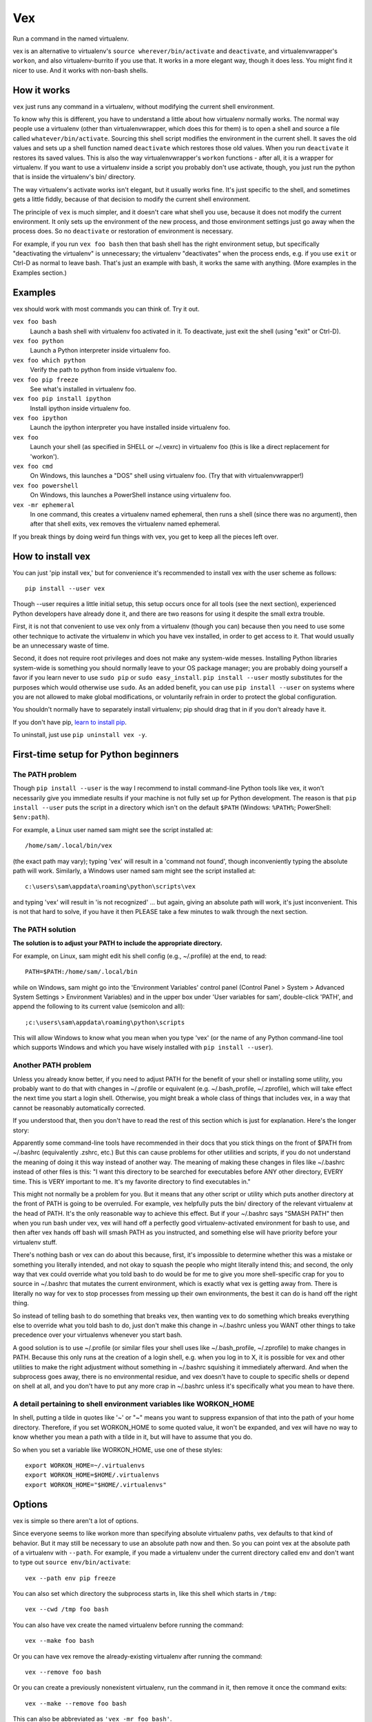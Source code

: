 Vex
###

Run a command in the named virtualenv.

vex is an alternative to virtualenv's ``source wherever/bin/activate``
and ``deactivate``, and virtualenvwrapper's ``workon``, and also
virtualenv-burrito if you use that.
It works in a more elegant way, though it does less.
You might find it nicer to use.
And it works with non-bash shells.


How it works
============

``vex`` just runs any command in a virtualenv, without modifying the current
shell environment.

To know why this is different, you have to understand a little about how
virtualenv normally works.
The normal way people use a virtualenv (other than virtualenvwrapper,
which does this for them) is to open a shell and source
a file called ``whatever/bin/activate``.
Sourcing this shell script modifies the environment in the current shell.
It saves the old values and sets up a shell function named ``deactivate``
which restores those old values. When you run ``deactivate`` it restores
its saved values.
This is also the way virtualenvwrapper's ``workon`` functions - after all, it
is a wrapper for virtualenv.
If you want to use a virtualenv inside a script you probably don't use
activate, though, you just run the python that is inside the virtualenv's
bin/ directory.

The way virtualenv's activate works isn't elegant, but it usually works fine.
It's just specific to the shell, and sometimes gets a little fiddly, because of
that decision to modify the current shell environment.

The principle of ``vex`` is much simpler, and it doesn't care what shell you
use, because it does not modify the current environment. It only sets up the
environment of the new process, and those environment settings just go away
when the process does. So no ``deactivate`` or restoration of environment is
necessary.

For example, if you run ``vex foo bash`` then that bash shell has the right
environment setup, but specifically "deactivating the virtualenv" is
unnecessary; the virtualenv "deactivates" when the process ends,
e.g. if you use ``exit`` or Ctrl-D as normal to leave bash. That's just
an example with bash, it works the same with anything.
(More examples in the Examples section.)


Examples
========

vex should work with most commands you can think of.
Try it out.

``vex foo bash``
    Launch a bash shell with virtualenv foo activated in it.
    To deactivate, just exit the shell (using "exit" or Ctrl-D).

``vex foo python``
    Launch a Python interpreter inside virtualenv foo.

``vex foo which python``
    Verify the path to python from inside virtualenv foo.

``vex foo pip freeze``
    See what's installed in virtualenv foo.

``vex foo pip install ipython``
    Install ipython inside virtualenv foo.

``vex foo ipython``
    Launch the ipython interpreter you have installed inside virtualenv foo.

``vex foo``
    Launch your shell (as specified in SHELL or ~/.vexrc) in virtualenv foo
    (this is like a direct replacement for 'workon').

``vex foo cmd``
    On Windows, this launches a "DOS" shell using virtualenv foo.
    (Try that with virtualenvwrapper!)

``vex foo powershell``
    On Windows, this launches a PowerShell instance using virtualenv foo.

``vex -mr ephemeral``
    In one command, this creates a virtualenv named ephemeral, then runs
    a shell (since there was no argument), then after that shell exits, vex
    removes the virtualenv named ephemeral.


If you break things by doing weird fun things with vex, you get to keep all the
pieces left over.


How to install vex
==================

You can just 'pip install vex,' but for convenience it's recommended to install
vex with the user scheme as follows::

    pip install --user vex

Though --user requires a little initial setup, this setup occurs once for all
tools (see the next section), experienced Python developers have already done
it, and there are two reasons for using it despite the small extra trouble.

First, it is not that convenient to use vex only from a virtualenv (though you
can) because then you need to use some other technique to activate the
virtualenv in which you have vex installed, in order to get access to it.
That would usually be an unnecessary waste of time.

Second, it does not require root privileges and does not make any system-wide
messes. Installing Python libraries system-wide is something you should
normally leave to your OS package manager; you are probably doing yourself
a favor if you learn never to use ``sudo pip`` or ``sudo easy_install``.
``pip install --user`` mostly substitutes for the purposes which would
otherwise use ``sudo``.
As an added benefit, you can use ``pip install --user`` on systems where you
are not allowed to make global modifications, or voluntarily refrain in order
to protect the global configuration.

You shouldn't normally have to separately install virtualenv; pip should drag
that in if you don't already have it.

If you don't have pip, `learn to install pip <http://pip.readthedocs.org/en/latest/installing.html>`_.

To uninstall, just use ``pip uninstall vex -y``.


First-time setup for Python beginners
=====================================

The PATH problem
----------------

Though ``pip install --user`` is the way I recommend to install command-line
Python tools like vex, it won't necessarily give you immediate results if your
machine is not fully set up for Python development. The reason is that
``pip install --user`` puts the script in a directory which isn't on the
default ``$PATH`` (Windows: ``%PATH%``; PowerShell: ``$env:path``).

For example, a Linux user named sam might see the script installed at::

    /home/sam/.local/bin/vex

(the exact path may vary); typing 'vex' will result in a 'command not
found', though inconveniently typing the absolute path will work.
Similarly, a Windows user named sam might see the script installed at::

    c:\users\sam\appdata\roaming\python\scripts\vex

and typing 'vex' will result in 'is not recognized' ... but again, giving
an absolute path will work, it's just inconvenient.
This is not that hard to solve, if you have it then PLEASE take a few minutes
to walk through the next section.

The PATH solution
-----------------

**The solution is to adjust your PATH to include the appropriate directory.**

For example, on Linux, sam might edit his shell config (e.g., ~/.profile) at
the end, to read::

    PATH=$PATH:/home/sam/.local/bin

while on Windows, sam might go into the 'Environment Variables' control panel
(Control Panel > System > Advanced System Settings > Environment Variables)
and in the upper box under 'User variables for sam', double-click 'PATH',
and append the following to its current value (semicolon and all)::

    ;c:\users\sam\appdata\roaming\python\scripts

This will allow Windows to know what you mean when you type 'vex' (or the name
of any Python command-line tool which supports Windows and which you have
wisely installed with ``pip install --user``).

Another PATH problem
--------------------

Unless you already know better, if you need to adjust PATH for the benefit
of your shell or installing some utility, you probably want to do that
with changes in ~/.profile or equivalent (e.g. ~/.bash_profile, ~/.zprofile),
which will take effect the next time you start a login shell.
Otherwise, you might break a whole class of things that includes vex,
in a way that cannot be reasonably automatically corrected. 

If you understood that, then you don't have to read the rest of this section
which is just for explanation. Here's the longer story:

Apparently some command-line tools have recommended in their docs that you
stick things on the front of $PATH from ~/.bashrc (equivalently .zshrc, etc.)
But this can cause problems for other utilities and scripts, if you do not
understand the meaning of doing it this way instead of another way.
The meaning of making these changes in files like ~/.bashrc instead of
other files is this: "I want this directory to be searched for executables
before ANY other directory, EVERY time. This is VERY important to me. It's 
my favorite directory to find executables in."

This might not normally be a problem for you. 
But it means that any other script or utility which puts another directory at
the front of PATH is going to be overruled. For example, vex helpfully puts the
bin/ directory of the relevant virtualenv at the head of PATH. It's the only
reasonable way to achieve this effect. But if your ~/.bashrc says "SMASH PATH"
then when you run bash under vex, vex will hand off a perfectly good
virtualenv-activated environment for bash to use, and then after vex hands off
bash will smash PATH as you instructed, and something else will have priority
before your virtualenv stuff. 

There's nothing bash or vex can do about this because, first, it's impossible
to determine whether this was a mistake or something you literally intended,
and not okay to squash the people who might literally intend this; and second,
the only way that vex could override what you told bash to do would be for me
to give you more shell-specific crap for you to source in ~/.bashrc that
mutates the current environment, which is exactly what vex is getting away
from. There is literally no way for vex to stop processes from messing up their
own environments, the best it can do is hand off the right thing.

So instead of telling bash to do something that breaks vex, then wanting vex to
do something which breaks everything else to override what you told bash to do,
just don't make this change in ~/.bashrc unless you WANT other things to take
precedence over your virtualenvs whenever you start bash. 

A good solution is to use ~/.profile (or similar files your shell uses like
~/.bash_profile, ~/.zprofile) to make changes in PATH. Because this only runs
at the creation of a login shell, e.g. when you log in to X, it is possible
for vex and other utilities to make the right adjustment without something
in ~/.bashrc squishing it immediately afterward. And when the subprocess goes
away, there is no environmental residue, and vex doesn't have to couple to
specific shells or depend on shell at all, and you don't have to put any more
crap in ~/.bashrc unless it's specifically what you mean to have there.

A detail pertaining to shell environment variables like WORKON_HOME
-------------------------------------------------------------------

In shell, putting a tilde in quotes like '~' or "~" means you want
to suppress expansion of that into the path of your home directory.
Therefore, if you set WORKON_HOME to some quoted value, it won't be
expanded, and vex will have no way to know whether you mean a path
with a tilde in it, but will have to assume that you do.

So when you set a variable like WORKON_HOME, use one of these styles::

    export WORKON_HOME=~/.virtualenvs
    export WORKON_HOME=$HOME/.virtualenvs
    export WORKON_HOME="$HOME/.virtualenvs"


Options
=======

vex is simple so there aren't a lot of options.

Since everyone seems to like workon more than specifying absolute
virtualenv paths, vex defaults to that kind of behavior.
But it may still be necessary to use an absolute path now and then.
So you can point vex at the absolute path of a virtualenv with ``--path``.
For example, if you made a virtualenv under the current directory
called env and don't want to type out ``source env/bin/activate``::

    vex --path env pip freeze

You can also set which directory the subprocess starts in,
like this shell which starts in ``/tmp``::

    vex --cwd /tmp foo bash

You can also have vex create the named virtualenv before running the command::

    vex --make foo bash

Or you can have vex remove the already-existing virtualenv after running the
command::

    vex --remove foo bash

Or you can create a previously nonexistent virtualenv, run the command
in it, then remove it once the command exits::

    vex --make --remove foo bash

This can also be abbreviated as ``'vex -mr foo bash'``.

For the benefit of people who do not use the shell completions,
you can also list available virtualenvs::

    vex --list

This should list the virtualenvs you have in the directory
specified by 'virtualenvs=' in .vexrc or by setting $WORKON_HOME. 
``--list`` does not combine with any other options.

Since you might have many virtualenvs or you might be looking
for something specific (or building your own completion),
you can also list virtualenvs beginning with a certain prefix::

    vex --list a

If you need more detailed filtering, pipe to grep or something.


Config
======

Like many user-oriented command line utilities, vex has an optional config
file to specify defaults. Its default location ``~/.vexrc``. Example::

    shell=bash
    virtualenvs=~/.my_virtualenvs
    env:
        ANSWER=42

This specifies that the result of running ``vex foo`` (no command)
is to run bash, as in ``vex foo bash``;
that the place to look for named virtualenvs
is ``~/.my_virtualenvs``; and that processes you launched with vex should all
get certain environment variables (in this case, ``ANSWER`` set to ``42``).

If you want to use a config someplace other than ``~/.vexrc``::

    vex --config ~/.tempvexrc foo bash


Shell Prompts
=============

This section gives some simple examples of how you could customize your shell
to reflect the current virtualenv, since vex intentionally does not mess with
your shell's prompt (in order to stay shell-agnostic).

Beginner's note: don't put these in ``~/.vexrc``, that won't do anything!
If you don't know what you're doing, use the suggested filenames.


bash
----

Here is an example of what you could put in ``~/.bashrc``:

.. code-block:: bash

    function virtualenv_prompt() {
        if [ -n "$VIRTUAL_ENV" ]; then
            echo "(${VIRTUAL_ENV##*/}) "
        fi
    }

    export PS1='$(virtualenv_prompt)\u@\H> '


zsh
---

Here is an example of what you could put in ``~/.zshrc``:

.. code-block:: bash

    # zsh needs this option set to use $(virtualenv_prompt)
    setopt prompt_subst

    function virtualenv_prompt() {
        if [ -n "$VIRTUAL_ENV" ]; then
            echo "(${VIRTUAL_ENV##*/}) "
        fi
    }

    export PROMPT='$(virtualenv_prompt)%n@%m> '

ksh
---

Here is something you can start from in ``~/.kshrc``:

.. code-block:: ksh

    PS1='${VIRTUAL_ENV:+($( basename $VIRTUAL_ENV )) }${USER}@${HOSTNAME:=$(hostname)}:$PWD> '

This should also work for mksh in ``~/.mkshrc``.


fish
----

Here is some code you could put into ``~/.config/fish/functions/fish_prompt.fish``.

.. code-block:: text

    function fish_prompt
        if test -n "$VIRTUAL_ENV"
            set -l ve_tag (basename "$VIRTUAL_ENV")
            echo -n (set_color green)"($ve_tag) "(set_color normal)
        end
        printf '%s@%s %s%s%s> ' (whoami) (hostname|cut -d . -f 1) (set_color $fish_color_cwd) (prompt_pwd) (set_color normal)
    end


tcsh
----

If you're among the proud few who use tcsh, this kind of works
(and you may ridicule my terrible csh skills and propose a better solution!)
However, it relies on ``$VIRTUAL_ENV`` never changing, so in other words it's
really only usable if you stick to vex when using tcsh, and don't mess with
``$VIRTUAL_ENV`` yourself. There has to be a better solution...

.. code-block:: tcsh

    if ($?VIRTUAL_ENV == 0) then
        set VIRTUAL_ENV=""
    endif
    set prompt="`if ( "$VIRTUAL_ENV" != "" ) basename $VIRTUAL_ENV`|%N@%m:%~%# "


Shell Completion
================

vex provides a completely optional mechanism to set up
completion of the 'vex' command for several popular shells.
This allows you to do things like hitting the 'TAB' key
after 'vex mye' and getting it expanded to 'vex myenv'.
(Specific features depend on the shell.)
It's completely optional. vex will work without it. So if vex doesn't have
a completion configuration for your shell, don't worry, you can still use vex.
And if you want a completion config, please suggest or contribute one
on `Github <https://github.com/sashahart/vex>`_.


Since completion requires a modification of the current shell
state, and vex refuses to do this, it can be done by having the shell
evaluate some lines emitted by vex.

If you use these, use them EXACTLY as described here.
For example, omitting quotes may have confusing results.
And don't put these in ``~/.vexrc``, that won't do anything!

bash
----

This could be put in, e.g., ``~/.bashrc``.

.. code-block:: bash

   eval "$(vex --shell-config bash)"

zsh
---

This could be put in, e.g., ``~/.zshrc``.

.. code-block:: bash

   eval "$(vex --shell-config zsh)"

If you did not already enable zsh completion, your .zshrc file should do that
before this will work, using e.g. 'autoload compinit; compinit'. The symptom of
this problem will be something like 'command not found: compdef'.

fish
----

This could be put in, e.g., ``~/.config/fish/config.fish``.

.. code-block:: text

    . (vex --shell-config fish|psub)


Caveats
=======

Put optional flags for vex right after ``vex``. If you put them in the
command, vex will naturally think they are meant for the command.
For example, ``vex foo mope -h`` cannot be understood as providing
an -h flag to vex; vex has to interpret it as part of the command.
Even ``vex foo -h mope`` must interpret '-h mope' as a command, because it is
possible that an executable name on ``$PATH`` begins with a dash.

vex won't use virtualenvs with names that start with a dash, because this is
the character which prefixes a command-line flag (option).

Don't be surprised if 'vex foo sudo bash' results in a shell that doesn't use
your virtualenv. Safe sudo policy often controls the environment, notably as
a default on Debian and Ubuntu. It's better not to mess with this policy,
especially if you knew little enough that you wondered why it didn't work.
As a workaround, you can use this:

.. code-block:: bash

    sudo env PATH="$PATH" vex foo bash

vex should not be particularly slow to mere mortals, but if you run it
a million times in a script then the effects of python startup might become
noticeable. If you have this problem, consider running your virtualenv's python
directly. (It works at least as well, it's just usually less convenient.)

If you run e.g. ``bash -c ls`` you may see that ls does not generate color,
because it decides whether to do that after detecting whether it is talking to
a terminal. Similarly, commands run through vex are liable to suppress their
color. Things like grep can be given options like --color=always, but then 
piped or redirected output will contain color codes. If you want to run Python
unit tests in virtualenvs, just use `tox <http://tox.readthedocs.org/en/latest/>`_, 
it's great.

As with other tools, if you want to use a virtualenv with spaces in the name,
your shell is probably going to force you to quote its name in order to make
the tool understand you are not providing more than one actual argument.
For example, ``vex foo bar baz`` will be interpreted by bash/zsh as running
'bar baz' in virtualenv foo, NOT as running baz in 'foo bar' or anything else.
Again, this isn't down to vex, it is just how these shells work.

Mind the results of asking to run commands with shell variables in them.
For example, you might expect this to print 'foo':

.. code-block:: bash

    vex foo echo $VIRTUAL_ENV

The reason it doesn't is that your current shell is interpreting $VIRTUAL_ENV
even before vex gets it or can pass it to the subprocess. You could quote it:

.. code-block:: bash

    vex foo echo '$VIRTUAL_ENV'

but then it literally prints $VIRTUAL_ENV, not the shell evaluation of the
variable, because that isn't the job of vex. That's a job for bash to do.

.. code-block:: bash

    vex foo bash -c 'echo $VIRTUAL_ENV'
